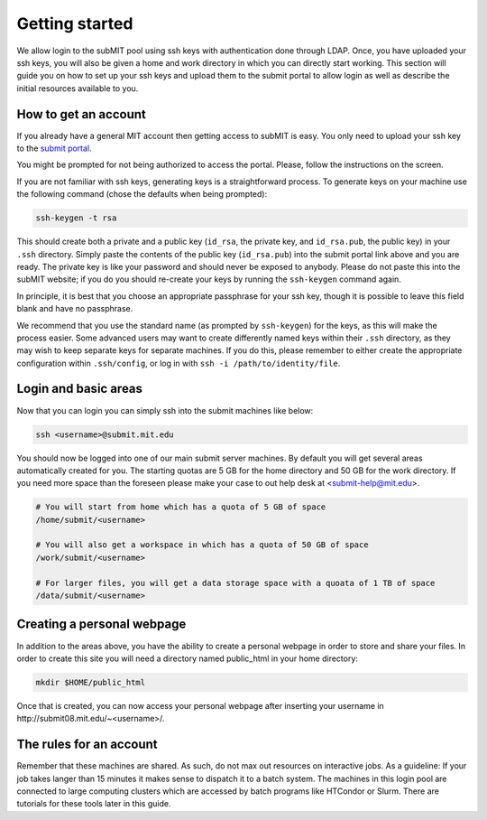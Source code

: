 Getting started
---------------

We allow login to the subMIT pool using ssh keys with authentication done through LDAP. Once, you have uploaded your ssh keys, you will also be given a home and work directory in which you can directly start working. This section will guide you on how to set up your ssh keys and upload them to the submit portal to allow login as well as describe the initial resources available to you.

How to get an account
~~~~~~~~~~~~~~~~~~~~~

If you already have a general MIT account then getting access to subMIT is easy. You only need to upload your ssh key to the `submit portal <https://submit-portal.mit.edu/>`_.

You might be prompted for not being authorized to access the portal. Please, follow the instructions on the screen.

If you are not familiar with ssh keys, generating keys is a straightforward process. To generate keys on your machine use the following command (chose the defaults when being prompted):

.. code-block:: sh

   ssh-keygen -t rsa

This should create both a private and a public key (``id_rsa``, the private key, and ``id_rsa.pub``, the public key) in your ``.ssh`` directory. Simply paste the contents of the public key (``id_rsa.pub``) into the submit portal link above and you are ready. The private key is like your password and should never be exposed to anybody. Please do not paste this into the subMIT website; if you do you should re-create your keys by running the ``ssh-keygen`` command again.

In principle, it is best that you choose an appropriate passphrase for your ssh key, though it is possible to leave this field blank and have no passphrase.

We recommend that you use the standard name (as prompted by ``ssh-keygen``) for the keys, as this will make the process easier. Some advanced users may want to create differently named keys within their ``.ssh`` directory, as they may wish to keep separate keys for separate machines. If you do this, please remember to either create the appropriate configuration within ``.ssh/config``, or log in with ``ssh -i /path/to/identity/file``.

Login and basic areas
~~~~~~~~~~~~~~~~~~~~~

Now that you can login you can simply ssh into the submit machines like below:

.. code-block:: sh

   ssh <username>@submit.mit.edu

You should now be logged into one of our main submit server machines. By default you will get several areas automatically created for you. The starting quotas are 5 GB for the home directory and 50 GB for the work directory. If you need more space than the foreseen  please make your case to out help desk at <submit-help@mit.edu>.

.. code-block:: sh

   # You will start from home which has a quota of 5 GB of space
   /home/submit/<username>

   # You will also get a workspace in which has a quota of 50 GB of space
   /work/submit/<username>

   # For larger files, you will get a data storage space with a quoata of 1 TB of space
   /data/submit/<username>

Creating a personal webpage
~~~~~~~~~~~~~~~~~~~~~~~~~~~

In addition to the areas above, you have the ability to create a personal webpage in order to store and share your files. In order to create this site you will need a directory named public_html in your home directory:

.. code-block:: sh

  mkdir $HOME/public_html

Once that is created, you can now access your personal webpage after inserting your username in \http://submit08.mit.edu/~<username>/.

The rules for an account
~~~~~~~~~~~~~~~~~~~~~~~~

Remember that these machines are shared. As such, do not max out resources on interactive jobs. As a guideline: If your job takes langer than 15 minutes it makes sense to dispatch it to a batch system. The machines in this login pool are connected to large computing clusters which are accessed by batch programs like HTCondor or Slurm. There are tutorials for these tools later in this guide.  
